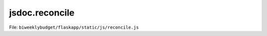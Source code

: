 jsdoc.reconcile
===============

File: ``biweeklybudget/flaskapp/static/js/reconcile.js``

.. js:function:: clean_fitid(fitid)

   Given an OFXTransaction fitid, return a "clean" (alphanumeric) version of it,
   suitable for use as an HTML element id.

   :param String fitid: original, unmodified OFXTransaction fitid.
   

   

.. js:function:: reconcileGetOFX()

   Show unreconciled OFX transactions in the proper div. Empty the div, then
   load transactions via ajax. Uses :js:func:`reconcileShowOFX` as the
   ajax callback.

   

   

.. js:function:: reconcileGetTransactions()

   Show unreconciled transactions in the proper div. Empty the div, then
   load transactions via ajax. Uses :js:func:`reconcileShowTransactions` as the
   ajax callback.

   

   

.. js:function:: reconcileOfxDiv(trans)

   Generate a div for an individual OFXTransaction, to display on the reconcile
   view.

   :param Object ofxtrans: ajax JSON object representing one OFXTransaction
   

   

.. js:function:: reconcileShowOFX(data)

   Ajax callback handler for :js:func:`reconcileGetOFX`. Display the
   returned data in the proper div.

   :param Object data: ajax response (JSON array of OFXTransaction Objects)
   

   

.. js:function:: reconcileShowTransactions(data)

   Ajax callback handler for :js:func:`reconcileGetTransactions`. Display the
   returned data in the proper div.
   
   Sets each Transaction div as ``droppable``, using
   :js:func:`reconcileTransHandleDropEvent` as the drop event handler and
   :js:func:`reconcileTransDroppableAccept` to test if a draggable is droppable
   on the element.

   :param Object data: ajax response (JSON array of Transaction Objects)
   

   

.. js:function:: reconcileTransDiv(trans)

   Generate a div for an individual Transaction, to display on the reconcile
   view.

   :param Object trans: ajax JSON object representing one Transaction
   

   

.. js:function:: reconcileTransDroppableAccept(drag)

   Accept function for droppables, to determine if a given draggable can be
   dropped on it.

   :param Object drag: the draggable element being dropped.
   

   

.. js:function:: reconcileTransHandleDropEvent(event, ui)

   Handler for Drop events on reconcile Transaction divs. Setup as handler
   via :js:func:`reconcileShowTransactions`.

   :param Object event: the drop event
   :param Object ui: the UI element, containing the draggable
   

   

.. js:function:: updateReconcileTrans(trans_id)

   Trigger update of a single Transaction on the reconcile page.

   :param Integer trans_id: the Transaction ID to update.
   

   

